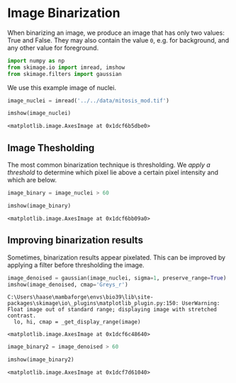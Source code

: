<<40e582fa-519f-4c93-97ea-b2b2d9596dea>>
* Image Binarization
  :PROPERTIES:
  :CUSTOM_ID: image-binarization
  :END:

<<3b9b71cd-af28-4016-ab93-49d671b727d0>>
When binarizing an image, we produce an image that has only two values:
True and False. They may also contain the value =0=, e.g. for
background, and any other value for foreground.

<<d3126124-9007-44c1-ab38-143ff17b8a19>>
#+begin_src python
import numpy as np
from skimage.io import imread, imshow
from skimage.filters import gaussian
#+end_src

<<77812a9c-b4f2-4ebd-bedc-8838b2a782f7>>
We use this example image of nuclei.

<<e17173dd-dc67-4ee0-864a-196f094f2dbc>>
#+begin_src python
image_nuclei = imread('../../data/mitosis_mod.tif')

imshow(image_nuclei)
#+end_src

#+begin_example
<matplotlib.image.AxesImage at 0x1dcf6b5dbe0>
#+end_example

[[file:1adb87a5a0300f4a3a856d65681f15e27bd8e9de.png]]

<<a4ceeee1-05e6-4519-be9e-d18bdb7689f0>>
** Image Thesholding
   :PROPERTIES:
   :CUSTOM_ID: image-thesholding
   :END:
The most common binarization technique is thresholding. We /apply a
threshold/ to determine which pixel lie above a certain pixel intensity
and which are below.

<<3d6403d9-a01e-4e45-9e9d-04930c4e42bc>>
#+begin_src python
image_binary = image_nuclei > 60
#+end_src

<<8fca1e13-07b8-4ca2-a3fc-26e261e300ae>>
#+begin_src python
imshow(image_binary)
#+end_src

#+begin_example
<matplotlib.image.AxesImage at 0x1dcf6bb09a0>
#+end_example

[[file:79aa4db4323dc9988907ed4ee4dd012b5b47e7d6.png]]

<<ba838393-86bf-4920-936d-546b16c52943>>
** Improving binarization results
   :PROPERTIES:
   :CUSTOM_ID: improving-binarization-results
   :END:
Sometimes, binarization results appear pixelated. This can be improved
by applying a filter before thresholding the image.

<<5e75087a-3dd4-4a3d-96ca-eb53476632bc>>
#+begin_src python
image_denoised = gaussian(image_nuclei, sigma=1, preserve_range=True)
imshow(image_denoised, cmap='Greys_r')
#+end_src

#+begin_example
C:\Users\haase\mambaforge\envs\bio39\lib\site-packages\skimage\io\_plugins\matplotlib_plugin.py:150: UserWarning: Float image out of standard range; displaying image with stretched contrast.
  lo, hi, cmap = _get_display_range(image)
#+end_example

#+begin_example
<matplotlib.image.AxesImage at 0x1dcf6c48640>
#+end_example

[[file:4d8f6a3a686d2d564289c4e6c37db8da40620cb0.png]]

<<d1ff4709-3d5b-4e49-a01a-9aa08f73a339>>
#+begin_src python
image_binary2 = image_denoised > 60

imshow(image_binary2)
#+end_src

#+begin_example
<matplotlib.image.AxesImage at 0x1dcf7d61040>
#+end_example

[[file:549ab28cd16eb23addf07f2ec4e8362b0d85b668.png]]

<<0764ec08-d264-4145-9cab-f3f27cc00792>>
#+begin_src python
#+end_src
